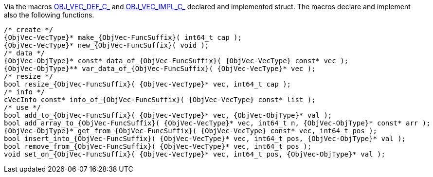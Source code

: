 Via the macros link:{docroot}/clingo/container/vec.html#OBJ_VEC_DEF_C_[OBJ_VEC_DEF_C_] and
link:{docroot}/clingo/container/vec.html#OBJ_VEC_IMPL_C_[OBJ_VEC_IMPL_C_] declared and implemented struct.
The macros declare and implement also the following functions.

[source,c,subs=attributes+]
----
/* create */
{ObjVec-VecType}* make_{ObjVec-FuncSuffix}( int64_t cap );
{ObjVec-VecType}* new_{ObjVec-FuncSuffix}( void );
/* data */
{ObjVec-ObjType}* const* data_of_{ObjVec-FuncSuffix}( {ObjVec-VecType} const* vec );
{ObjVec-ObjType}** var_data_of_{ObjVec-FuncSuffix}( {ObjVec-VecType}* vec );
/* resize */
bool resize_{ObjVec-FuncSuffix}( {ObjVec-VecType}* vec, int64_t cap );
/* info */
cVecInfo const* info_of_{ObjVec-FuncSuffix}( {ObjVec-VecType} const* list );
/* use */
bool add_to_{ObjVec-FuncSuffix}( {ObjVec-VecType}* vec, {ObjVec-ObjType}* val );
bool add_array_to_{ObjVec-FuncSuffix}( {ObjVec-VecType}* vec, int64_t n, {ObjVec-ObjType}* const* arr );
{ObjVec-ObjType}* get_from_{ObjVec-FuncSuffix}( {ObjVec-VecType} const* vec, int64_t pos );
bool insert_into_{ObjVec-FuncSuffix}( {ObjVec-VecType}* vec, int64_t pos, {ObjVec-ObjType}* val );
bool remove_from_{ObjVec-FuncSuffix}( {ObjVec-VecType}* vec, int64_t pos );
void set_on_{ObjVec-FuncSuffix}( {ObjVec-VecType}* vec, int64_t pos, {ObjVec-ObjType}* val );
----